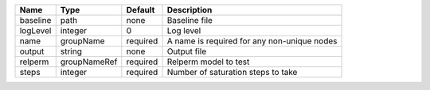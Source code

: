 

======== ============ ======== =========================================== 
Name     Type         Default  Description                                 
======== ============ ======== =========================================== 
baseline path         none     Baseline file                               
logLevel integer      0        Log level                                   
name     groupName    required A name is required for any non-unique nodes 
output   string       none     Output file                                 
relperm  groupNameRef required Relperm model to test                       
steps    integer      required Number of saturation steps to take          
======== ============ ======== =========================================== 


